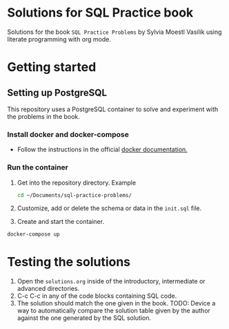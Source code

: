 * Solutions for SQL Practice book

Solutions for the book =SQL Practice Problems= by Sylvia Moestl Vasilik using literate programming with org mode.

* Getting started

** Setting up PostgreSQL

This repository uses a PostgreSQL container to solve and experiment with the problems in the book.

*** Install docker and docker-compose

- Follow the instructions in the official [[https://docs.docker.com/engine/install/ubuntu/][docker documentation.]]

*** Run the container

1. Get into the repository directory. Example

   #+begin_src sh
     cd ~/Documents/sql-practice-problems/
   #+end_src

2. Customize, add or delete the schema or data in the =init.sql= file.

3. Create and start the container.

#+begin_src sh
  docker-compose up
#+end_src


* Testing the solutions

1. Open the =solutions.org= inside of the introductory, intermediate or advanced directories.
2. C-c C-c in any of the code blocks containing SQL code.
3. The solution should match the one given in the book. TODO: Device a way to automatically compare the
   solution table given by the author against the one generated by the SQL solution.

